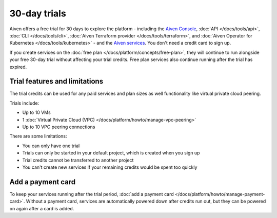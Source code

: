 30-day trials
==============

Aiven offers a free trial for 30 days to explore the platform - including the `Aiven Console <https://console.aiven.io/>`_, :doc:`API </docs/tools/api>`, :doc:`CLI </docs/tools/cli>`, :doc:`Aiven Terraform provider </docs/tools/terraform>`, and :doc:`Aiven Operator for Kubernetes </docs/tools/kubernetes>` - and the `Aiven services <https://docs.aiven.io/>`_. You don't need a credit card to sign up.

If you create services on the :doc:`free plan </docs/platform/concepts/free-plan>`, they will continue to run alongside your free 30-day trial without affecting your trial credits. Free plan services also continue running after the trial has expired.

Trial features and limitations
-------------------------------

The trial credits can be used for any paid services and plan sizes as well functionality like virtual private cloud peering.

Trials include:

* Up to 10 VMs

* 1 :doc:`Virtual Private Cloud (VPC) </docs/platform/howto/manage-vpc-peering>`

* Up to 10 VPC peering connections


There are some limitations:

* You can only have one trial

* Trials can only be started in your default project, which is created when you sign up

* Trial credits cannot be transferred to another project

* You can't create new services if your remaining credits would be spent too quickly


Add a payment card
-------------------

To keep your services running after the trial period, :doc:`add a payment card </docs/platform/howto/manage-payment-card>`. Without a payment card, services are automatically powered down after credits run out, but they can be powered on again after a card is added. 
